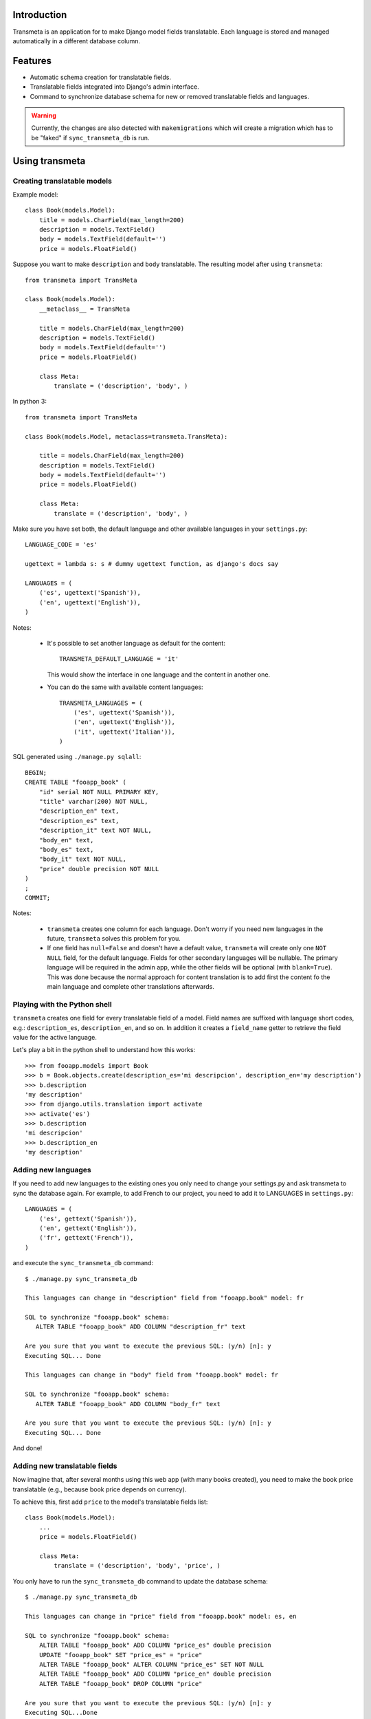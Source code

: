 Introduction
============

.. image:: https://badge.fury.io/py/django-neue-transmeta.png
    :target: https://badge.fury.io/py/django-neue-transmeta

Transmeta is an application for to make Django model fields translatable.
Each language is stored and managed automatically in a different database column.


Features
========

* Automatic schema creation for translatable fields.
* Translatable fields integrated into Django's admin interface.
* Command to synchronize database schema for new or removed translatable fields and languages.


.. warning:: Currently, the changes are also detected with ``makemigrations`` which will
    create a migration which has to be "faked" if ``sync_transmeta_db`` is run.


Using transmeta
===============

Creating translatable models
----------------------------

Example model::

    class Book(models.Model):
        title = models.CharField(max_length=200)
        description = models.TextField()
        body = models.TextField(default='')
        price = models.FloatField()

Suppose you want to make ``description`` and ``body`` translatable.
The resulting model after using ``transmeta``::


    from transmeta import TransMeta

    class Book(models.Model):
        __metaclass__ = TransMeta

        title = models.CharField(max_length=200)
        description = models.TextField()
        body = models.TextField(default='')
        price = models.FloatField()

        class Meta:
            translate = ('description', 'body', )

In python 3::

    from transmeta import TransMeta

    class Book(models.Model, metaclass=transmeta.TransMeta):

        title = models.CharField(max_length=200)
        description = models.TextField()
        body = models.TextField(default='')
        price = models.FloatField()

        class Meta:
            translate = ('description', 'body', )

Make sure you have set both, the default language and other available languages in your ``settings.py``::

    LANGUAGE_CODE = 'es'

    ugettext = lambda s: s # dummy ugettext function, as django's docs say

    LANGUAGES = (
        ('es', ugettext('Spanish')),
        ('en', ugettext('English')),
    )

Notes:

    * It's possible to set another language as default for the content::

        TRANSMETA_DEFAULT_LANGUAGE = 'it'

      This would show the interface in one language and the content in another one.

    * You can do the same with available content languages::

        TRANSMETA_LANGUAGES = (
            ('es', ugettext('Spanish')),
            ('en', ugettext('English')),
            ('it', ugettext('Italian')),
        )

SQL generated using ``./manage.py sqlall``::

    BEGIN;
    CREATE TABLE "fooapp_book" (
        "id" serial NOT NULL PRIMARY KEY,
        "title" varchar(200) NOT NULL,
        "description_en" text,
        "description_es" text,
        "description_it" text NOT NULL,
        "body_en" text,
        "body_es" text,
        "body_it" text NOT NULL,
        "price" double precision NOT NULL
    )
    ;
    COMMIT;


Notes:

    * ``transmeta`` creates one column for each language. Don't worry if you need new languages in the future, ``transmeta`` solves this problem for you.
    * If one field has ``null=False`` and doesn't have a default value, ``transmeta`` will create only one ``NOT NULL`` field, for the default language.
      Fields for other secondary languages will be nullable. The primary language will be required in the admin app,
      while the other fields will be optional (with ``blank=True``).
      This was done because the normal approach for content translation is to add first the content fo the main language and
      complete other translations afterwards.


Playing with the Python shell
-----------------------------

``transmeta`` creates one field for every translatable field of a model. Field names are suffixed with language short codes,
e.g.: ``description_es``, ``description_en``, and so on. In addition it creates a ``field_name`` getter to retrieve the field value for the active language.

Let's play a bit in the python shell to understand how this works::

    >>> from fooapp.models import Book
    >>> b = Book.objects.create(description_es='mi descripcion', description_en='my description')
    >>> b.description
    'my description'
    >>> from django.utils.translation import activate
    >>> activate('es')
    >>> b.description
    'mi descripcion'
    >>> b.description_en
    'my description'

Adding new languages
--------------------

If you need to add new languages to the existing ones you only need to change your settings.py and ask transmeta to sync the database again.
For example, to add French to our project, you need to add it to LANGUAGES in ``settings.py``::

    LANGUAGES = (
        ('es', gettext('Spanish')),
        ('en', gettext('English')),
        ('fr', gettext('French')),
    )

and execute the ``sync_transmeta_db`` command::

    $ ./manage.py sync_transmeta_db

    This languages can change in "description" field from "fooapp.book" model: fr

    SQL to synchronize "fooapp.book" schema:
       ALTER TABLE "fooapp_book" ADD COLUMN "description_fr" text

    Are you sure that you want to execute the previous SQL: (y/n) [n]: y
    Executing SQL... Done

    This languages can change in "body" field from "fooapp.book" model: fr

    SQL to synchronize "fooapp.book" schema:
       ALTER TABLE "fooapp_book" ADD COLUMN "body_fr" text

    Are you sure that you want to execute the previous SQL: (y/n) [n]: y
    Executing SQL... Done

And done!

Adding new translatable fields
------------------------------

Now imagine that, after several months using this web app (with many books created), you need to make the book price translatable
(e.g., because book price depends on currency).

To achieve this, first add ``price`` to the model's translatable fields list::

    class Book(models.Model):
        ...
        price = models.FloatField()

        class Meta:
            translate = ('description', 'body', 'price', )

You only have to run the ``sync_transmeta_db`` command to update the database schema::

    $ ./manage.py sync_transmeta_db

    This languages can change in "price" field from "fooapp.book" model: es, en

    SQL to synchronize "fooapp.book" schema:
        ALTER TABLE "fooapp_book" ADD COLUMN "price_es" double precision
        UPDATE "fooapp_book" SET "price_es" = "price"
        ALTER TABLE "fooapp_book" ALTER COLUMN "price_es" SET NOT NULL
        ALTER TABLE "fooapp_book" ADD COLUMN "price_en" double precision
        ALTER TABLE "fooapp_book" DROP COLUMN "price"

    Are you sure that you want to execute the previous SQL: (y/n) [n]: y
    Executing SQL...Done

So what does this command do?

The ``sync_transmeta_db`` command not only creates new database columns for new translatable fields,
it also copies data from the old ``price`` field into the new default translated field (here ``prices_es``).
It's very important that the LANGUAGE_CODE and LANGUAGES (or TRANSMETA_DEFAULT_LANGUAGE, TRANSMETA_LANGUAGES) settings have correct values.

This command is also needed if you want to add a new language to the site or the default language is changed.
For the latter case, you can define a variable in the settings file::

    TRANSMETA_VALUE_DEFAULT = '---'


Removing languages
------------------

Since version 0.7.4, fields for unused languages can also be removed by using the ``-D`` option when running the ``sync_transmeta_db`` command.

Admin integration
-----------------

``transmeta`` transparently displays all translatable fields in the admin interface. This is easy because models have in fact many fields (one for each language).

Changing form fields in the admin is quite a common task, and ``transmeta`` includes the
``canonical_fieldname`` utility function to apply these changes for all language fields at once. This is better explained with an example::

    from transmeta import canonical_fieldname

    class BookAdmin(admin.ModelAdmin):
        def formfield_for_dbfield(self, db_field, **kwargs):
            field = super(BookAdmin, self).formfield_for_dbfield(db_field, **kwargs)
            db_fieldname = canonical_fieldname(db_field)
            if db_fieldname == 'description':
                # this applies to all description_* fields
                field.widget = MyCustomWidget()
            elif field.name == 'body_es':
                # this applies only to body_es field
                field.widget = MyCustomWidget()
            return field
